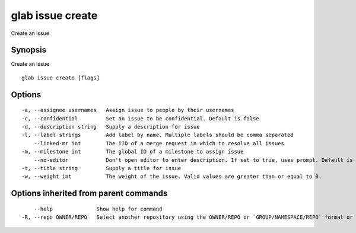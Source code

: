 .. _glab_issue_create:

glab issue create
-----------------

Create an issue

Synopsis
~~~~~~~~


Create an issue

::

  glab issue create [flags]

Options
~~~~~~~

::

  -a, --assignee usernames   Assign issue to people by their usernames
  -c, --confidential         Set an issue to be confidential. Default is false
  -d, --description string   Supply a description for issue
  -l, --label strings        Add label by name. Multiple labels should be comma separated
      --linked-mr int        The IID of a merge request in which to resolve all issues
  -m, --milestone int        The global ID of a milestone to assign issue
      --no-editor            Don't open editor to enter description. If set to true, uses prompt. Default is false
  -t, --title string         Supply a title for issue
  -w, --weight int           The weight of the issue. Valid values are greater than or equal to 0.

Options inherited from parent commands
~~~~~~~~~~~~~~~~~~~~~~~~~~~~~~~~~~~~~~

::

      --help              Show help for command
  -R, --repo OWNER/REPO   Select another repository using the OWNER/REPO or `GROUP/NAMESPACE/REPO` format or the project ID or full URL

